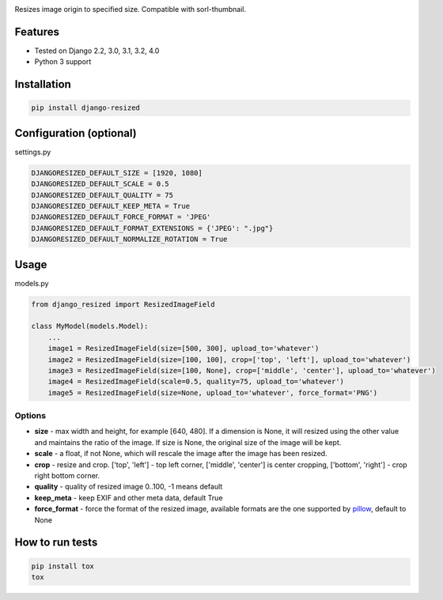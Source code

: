 .. image:: https://github.com/un1t/django-resized/actions/workflows/python-app.yml/badge.svg
    :target: https://github.com/un1t/django-resized/actions/workflows/python-app.yml

Resizes image origin to specified size. Compatible with sorl-thumbnail.

Features
========

- Tested on Django 2.2, 3.0, 3.1, 3.2, 4.0
- Python 3 support

Installation
============

.. code-block:: bash

    pip install django-resized


Configuration (optional)
========================

settings.py

.. code-block:: python

    DJANGORESIZED_DEFAULT_SIZE = [1920, 1080]
    DJANGORESIZED_DEFAULT_SCALE = 0.5
    DJANGORESIZED_DEFAULT_QUALITY = 75
    DJANGORESIZED_DEFAULT_KEEP_META = True
    DJANGORESIZED_DEFAULT_FORCE_FORMAT = 'JPEG'
    DJANGORESIZED_DEFAULT_FORMAT_EXTENSIONS = {'JPEG': ".jpg"}
    DJANGORESIZED_DEFAULT_NORMALIZE_ROTATION = True
    

Usage
=====

models.py

.. code-block:: python

    from django_resized import ResizedImageField

    class MyModel(models.Model):
        ...
        image1 = ResizedImageField(size=[500, 300], upload_to='whatever')
        image2 = ResizedImageField(size=[100, 100], crop=['top', 'left'], upload_to='whatever')
        image3 = ResizedImageField(size=[100, None], crop=['middle', 'center'], upload_to='whatever')
        image4 = ResizedImageField(scale=0.5, quality=75, upload_to='whatever')
        image5 = ResizedImageField(size=None, upload_to='whatever', force_format='PNG')

Options
-------


- **size** - max width and height, for example [640, 480]. If a dimension is None, it will resized using the other value and maintains the ratio of the image. If size is None, the original size of the image will be kept.
- **scale** - a float, if not None, which will rescale the image after the image has been resized.
- **crop** - resize and crop. ['top', 'left'] - top left corner, ['middle', 'center'] is center cropping, ['bottom', 'right'] - crop right bottom corner.
- **quality** - quality of resized image 0..100, -1 means default
- **keep_meta** - keep EXIF and other meta data, default True
- **force_format** - force the format of the resized image, available formats are the one supported by `pillow <http://pillow.readthedocs.io/en/3.4.x/handbook/image-file-formats.html>`_, default to None


How to run tests
================

.. code-block:: bash

    pip install tox
    tox
